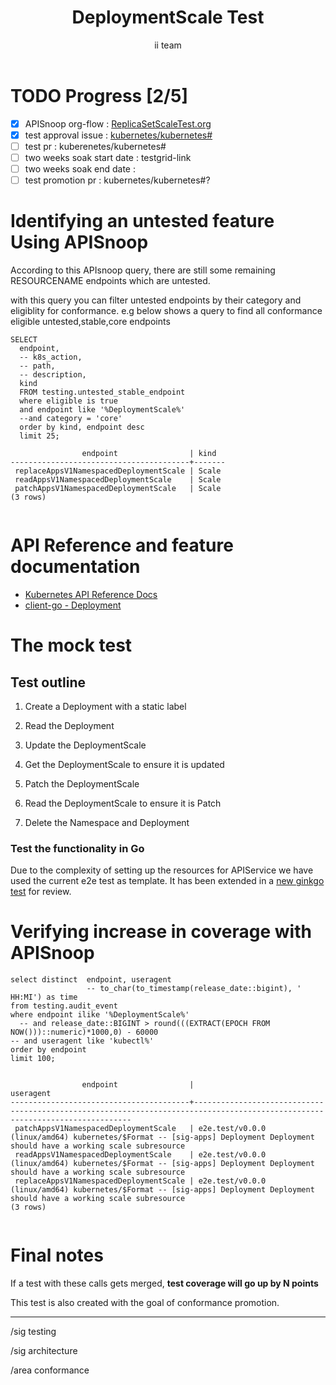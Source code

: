 # -*- ii: apisnoop; -*-
#+TITLE: DeploymentScale Test
#+AUTHOR: ii team
#+TODO: TODO(t) NEXT(n) IN-PROGRESS(i) BLOCKED(b) | DONE(d)
#+OPTIONS: toc:nil tags:nil todo:nil
#+EXPORT_SELECT_TAGS: export
#+PROPERTY: header-args:sql-mode :product postgres

* TODO Progress [2/5]                                                :export:
- [X] APISnoop org-flow : [[https://github.com/cncf/apisnoop/blob/master/tickets/k8s/][ReplicaSetScaleTest.org]]
- [X] test approval issue : [[https://github.com/kubernetes/kubernetes/issues/][kubernetes/kubernetes#]]
- [ ] test pr : kuberenetes/kubernetes#
- [ ] two weeks soak start date : testgrid-link
- [ ] two weeks soak end date :
- [ ] test promotion pr : kubernetes/kubernetes#?
* Identifying an untested feature Using APISnoop                     :export:

According to this APIsnoop query, there are still some remaining RESOURCENAME endpoints which are untested.

with this query you can filter untested endpoints by their category and eligiblity for conformance.
e.g below shows a query to find all conformance eligible untested,stable,core endpoints

  #+NAME: untested_stable_core_endpoints
  #+begin_src sql-mode :eval never-export :exports both :session none
    SELECT
      endpoint,
      -- k8s_action,
      -- path,
      -- description,
      kind
      FROM testing.untested_stable_endpoint
      where eligible is true
      and endpoint like '%DeploymentScale%'
      --and category = 'core'
      order by kind, endpoint desc
      limit 25;
  #+end_src

 #+RESULTS: untested_stable_core_endpoints
 #+begin_SRC example
                 endpoint                | kind
 ----------------------------------------+-------
  replaceAppsV1NamespacedDeploymentScale | Scale
  readAppsV1NamespacedDeploymentScale    | Scale
  patchAppsV1NamespacedDeploymentScale   | Scale
 (3 rows)

 #+end_SRC

* API Reference and feature documentation                            :export:
- [[https://kubernetes.io/docs/reference/generated/kubernetes-api/v1.19/#read-scale-deployment-v1-apps][Kubernetes API Reference Docs]]
- [[https://pkg.go.dev/k8s.io/kubernetes/test/e2e/framework/deployment][client-go - Deployment]]

* The mock test                                                     :export:
** Test outline
1. Create a Deployment  with a static label

2. Read the Deployment

3. Update the DeploymentScale

4. Get the DeploymentScale to ensure it is updated

5. Patch the DeploymentScale

6. Read the DeploymentScale to ensure it is Patch

7. Delete the Namespace and Deployment


*** Test the functionality in Go
Due to the complexity of setting up the resources for APIService we have used the current e2e test as template. It has been extended in a [[https://github.com/ii/kubernetes/blob/7e0d468f06cbee234bbafba3e40c18618b0fccfb/test/e2e/apps/deployment.go#L1484-L1554][new ginkgo test]] for review.


* Verifying increase in coverage with APISnoop                       :export:


#+begin_src sql-mode :eval never-export :exports both :session none
  select distinct  endpoint, useragent
                   -- to_char(to_timestamp(release_date::bigint), ' HH:MI') as time
  from testing.audit_event
  where endpoint ilike '%DeploymentScale%'
    -- and release_date::BIGINT > round(((EXTRACT(EPOCH FROM NOW()))::numeric)*1000,0) - 60000
  -- and useragent like 'kubectl%'
  order by endpoint
  limit 100;

#+end_src

#+RESULTS:
#+begin_SRC example
                endpoint                |                                                          useragent
----------------------------------------+------------------------------------------------------------------------------------------------------------------------------
 patchAppsV1NamespacedDeploymentScale   | e2e.test/v0.0.0 (linux/amd64) kubernetes/$Format -- [sig-apps] Deployment Deployment should have a working scale subresource
 readAppsV1NamespacedDeploymentScale    | e2e.test/v0.0.0 (linux/amd64) kubernetes/$Format -- [sig-apps] Deployment Deployment should have a working scale subresource
 replaceAppsV1NamespacedDeploymentScale | e2e.test/v0.0.0 (linux/amd64) kubernetes/$Format -- [sig-apps] Deployment Deployment should have a working scale subresource
(3 rows)

#+end_SRC









* Convert to Ginkgo Test
** Ginkgo Test
  :PROPERTIES:
  :ID:       gt001z4ch1sc00l
  :END:
* Final notes                                                        :export:
If a test with these calls gets merged, **test coverage will go up by N points**

This test is also created with the goal of conformance promotion.

-----
/sig testing

/sig architecture

/area conformance


* scratch

*** Delete all audit events
#+begin_src sql-mode
delete from testing.audit_event;
#+end_src

#+RESULTS:
#+begin_SRC example
DELETE 356
#+end_SRC
